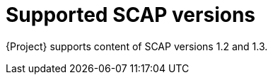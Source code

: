:_mod-docs-content-type: REFERENCE

[id="supported-scap-versions_{context}"]
= Supported SCAP versions

[role="_abstract"]
{Project} supports content of SCAP versions 1.2 and 1.3.
